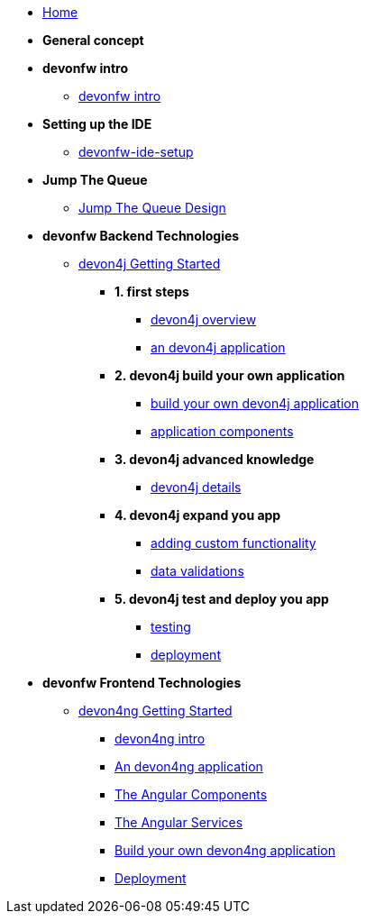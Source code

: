 * link:home[Home]

* **General concept**

* **devonfw intro**
** link:devonfw-intro[devonfw intro]

* **Setting up the IDE**
** link:devonfw-ide-setup[devonfw-ide-setup]

* **Jump The Queue**
** link:jump-the-queue-design[Jump The Queue Design]

* **devonfw Backend Technologies**

** link:devon4j-getting-started-home[devon4j Getting Started]
*** **1. first steps**
**** link:devon4j-overview[devon4j overview]
**** link:an-devon4j-application[an devon4j application]
*** **2. devon4j build your own application**
**** link:build-devon4j-application[build your own devon4j application]
**** link:devon4j-components[application components]
*** **3. devon4j advanced knowledge**
**** link:devon4j-layers[devon4j details]
*** **4. devon4j expand you app**
**** link:devon4j-adding-custom-functionality[adding custom functionality]
**** link:devon4j-validations[data validations]
*** **5. devon4j test and deploy you app**
**** link:devon4j-testing[testing]
**** link:devon4j-deployment[deployment]




* **devonfw Frontend Technologies**
** link:devon4ng-getting-started-home[devon4ng Getting Started]
*** link:devon4ng-introduction[devon4ng intro]
*** link:an-devon4ng-application[An devon4ng application]
*** link:angular-components[The Angular Components]
*** link:angular-services[The Angular Services]
*** link:build-devon4ng-application[Build your own devon4ng application]
*** link:angular-deployment[Deployment]


